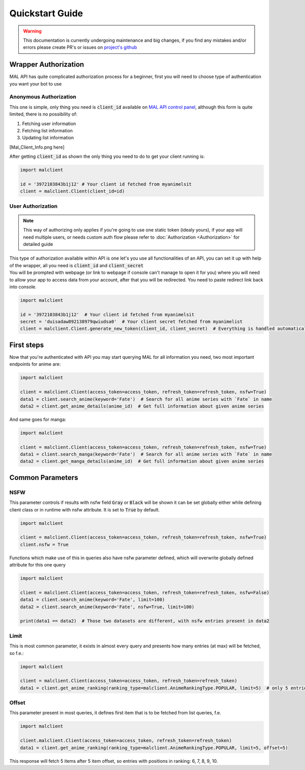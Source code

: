 ================
Quickstart Guide
================

.. warning::
    This documentation is currently undergoing maintenance and big changes, if you find any mistakes and/or errors please create PR's or issues on `project's github <https://github.com/ModerNews/MAL-API-Client-Upgraded>`_


Wrapper Authorization
=====================

MAL API has quite complicated authorization process for a beginner, first you will need to choose type of authentication you want your bot to use

Anonymous Authorization
~~~~~~~~~~~~~~~~~~~~~~~
This one is simple, only thing you need is :code:`client_id` available on `MAL API control panel <https://myanimelist.net/apiconfig>`_, although this form is quite limited, there is no possibility of:

#. Fetching user information
#. Fetching list information
#. Updating list information

[Mal_Client_Info.png here]

After getting :code:`client_id` as shown the only thing you need to do to get your client running is:

.. code-block:: python

    import malclient

    id = '3972103843b1j12' # Your client id fetched from myanimelsit
    client = malclient.Client(client_id=id)

User Authorization
~~~~~~~~~~~~~~~~~~
.. note::
    This way of authorizing only applies if you're going to use one static token (idealy yours), if your app will need multiple users, or needs custom auth flow please refer to :doc:`Authorization <Authorization>` for detailed guide

| This type of authorization available within API is one let's you use all functionalities of an API, you can set it up with help of the wrapper, all you need is :code:`client_id` and :code:`client_secret`
| You will be prompted with webpage (or link to webpage if console can't manage to open it for you) where you will need to allow your app to access data from your account, after that you will be redirected. You need to paste redirect link back into console.

.. code-block:: python

    import malclient

    id = '3972103843b1j12'  # Your client id fetched from myanimelsit
    secret = 'duisadaw892138979qwiudsa0'  # Your client secret fetched from myanimelist
    client = malclient.Client.generate_new_token(client_id, client_secret)  # Everything is handled automatically here

First steps
===========

Now that you're authenticated with API you may start querying MAL for all information you need, two most important endpoints for anime are:

.. code-block:: python

    import malclient

    client = malclient.Client(access_token=access_token, refresh_token=refresh_token, nsfw=True)
    data1 = client.search_anime(keyword='Fate')  # Search for all anime series with `Fate` in name
    data2 = client.get_anime_details(anime_id)  # Get full information about given anime series

And same goes for manga:

.. code-block:: python

    import malclient

    client = malclient.Client(access_token=access_token, refresh_token=refresh_token, nsfw=True)
    data1 = client.search_manga(keyword='Fate')  # Search for all anime series with `Fate` in name
    data2 = client.get_manga_details(anime_id)  # Get full information about given anime series

Common Parameters
=================

NSFW
~~~~
This parameter controls if results with nsfw field :code:`Gray` or :code:`Black` will be shown
it can be set globally either while defining client class or in runtime with nsfw attribute.
It is set to :code:`True` by default.

.. code-block:: python

    import malclient

    client = malclient.Client(access_token=access_token, refresh_token=refresh_token, nsfw=True)
    client.nsfw = True

Functions which make use of this in queries also have nsfw parameter defined, which will overwrite globally defined attribute for this one query

.. code-block:: python

    import malclient

    client = malclient.Client(access_token=access_token, refresh_token=refresh_token, nsfw=False)
    data1 = client.search_anime(keyword='Fate', limit=100)
    data2 = client.search_anime(keyword='Fate', nsfw=True, limit=100)

    print(data1 == data2)  # Those two datasets are different, with nsfw entries present in data2

Limit
~~~~~
This is most common parameter, it exists in almost every query and presents how many entries (at max) will be fetched, so f.e.:

.. code-block:: python

    import malclient

    client = malclient.Client(access_token=access_token, refresh_token=refresh_token)
    data1 = client.get_anime_ranking(ranking_type=malclient.AnimeRankingType.POPULAR, limit=5)  # only 5 entries will be returned

Offset
~~~~~~
This parameter present in most queries, it defines first item that is to be fetched from list queries, f.e.

.. code-block:: python

    import malclient

    client.malclient.Client(access_token=access_token, refresh_token=refresh_token)
    data1 = client.get_anime_ranking(ranking_type=malclient.AnimeRankingType.POPULAR, limit=5, offset=5)

This response will fetch 5 items after 5 item offset, so entries with positions in ranking: 6, 7, 8, 9, 10.